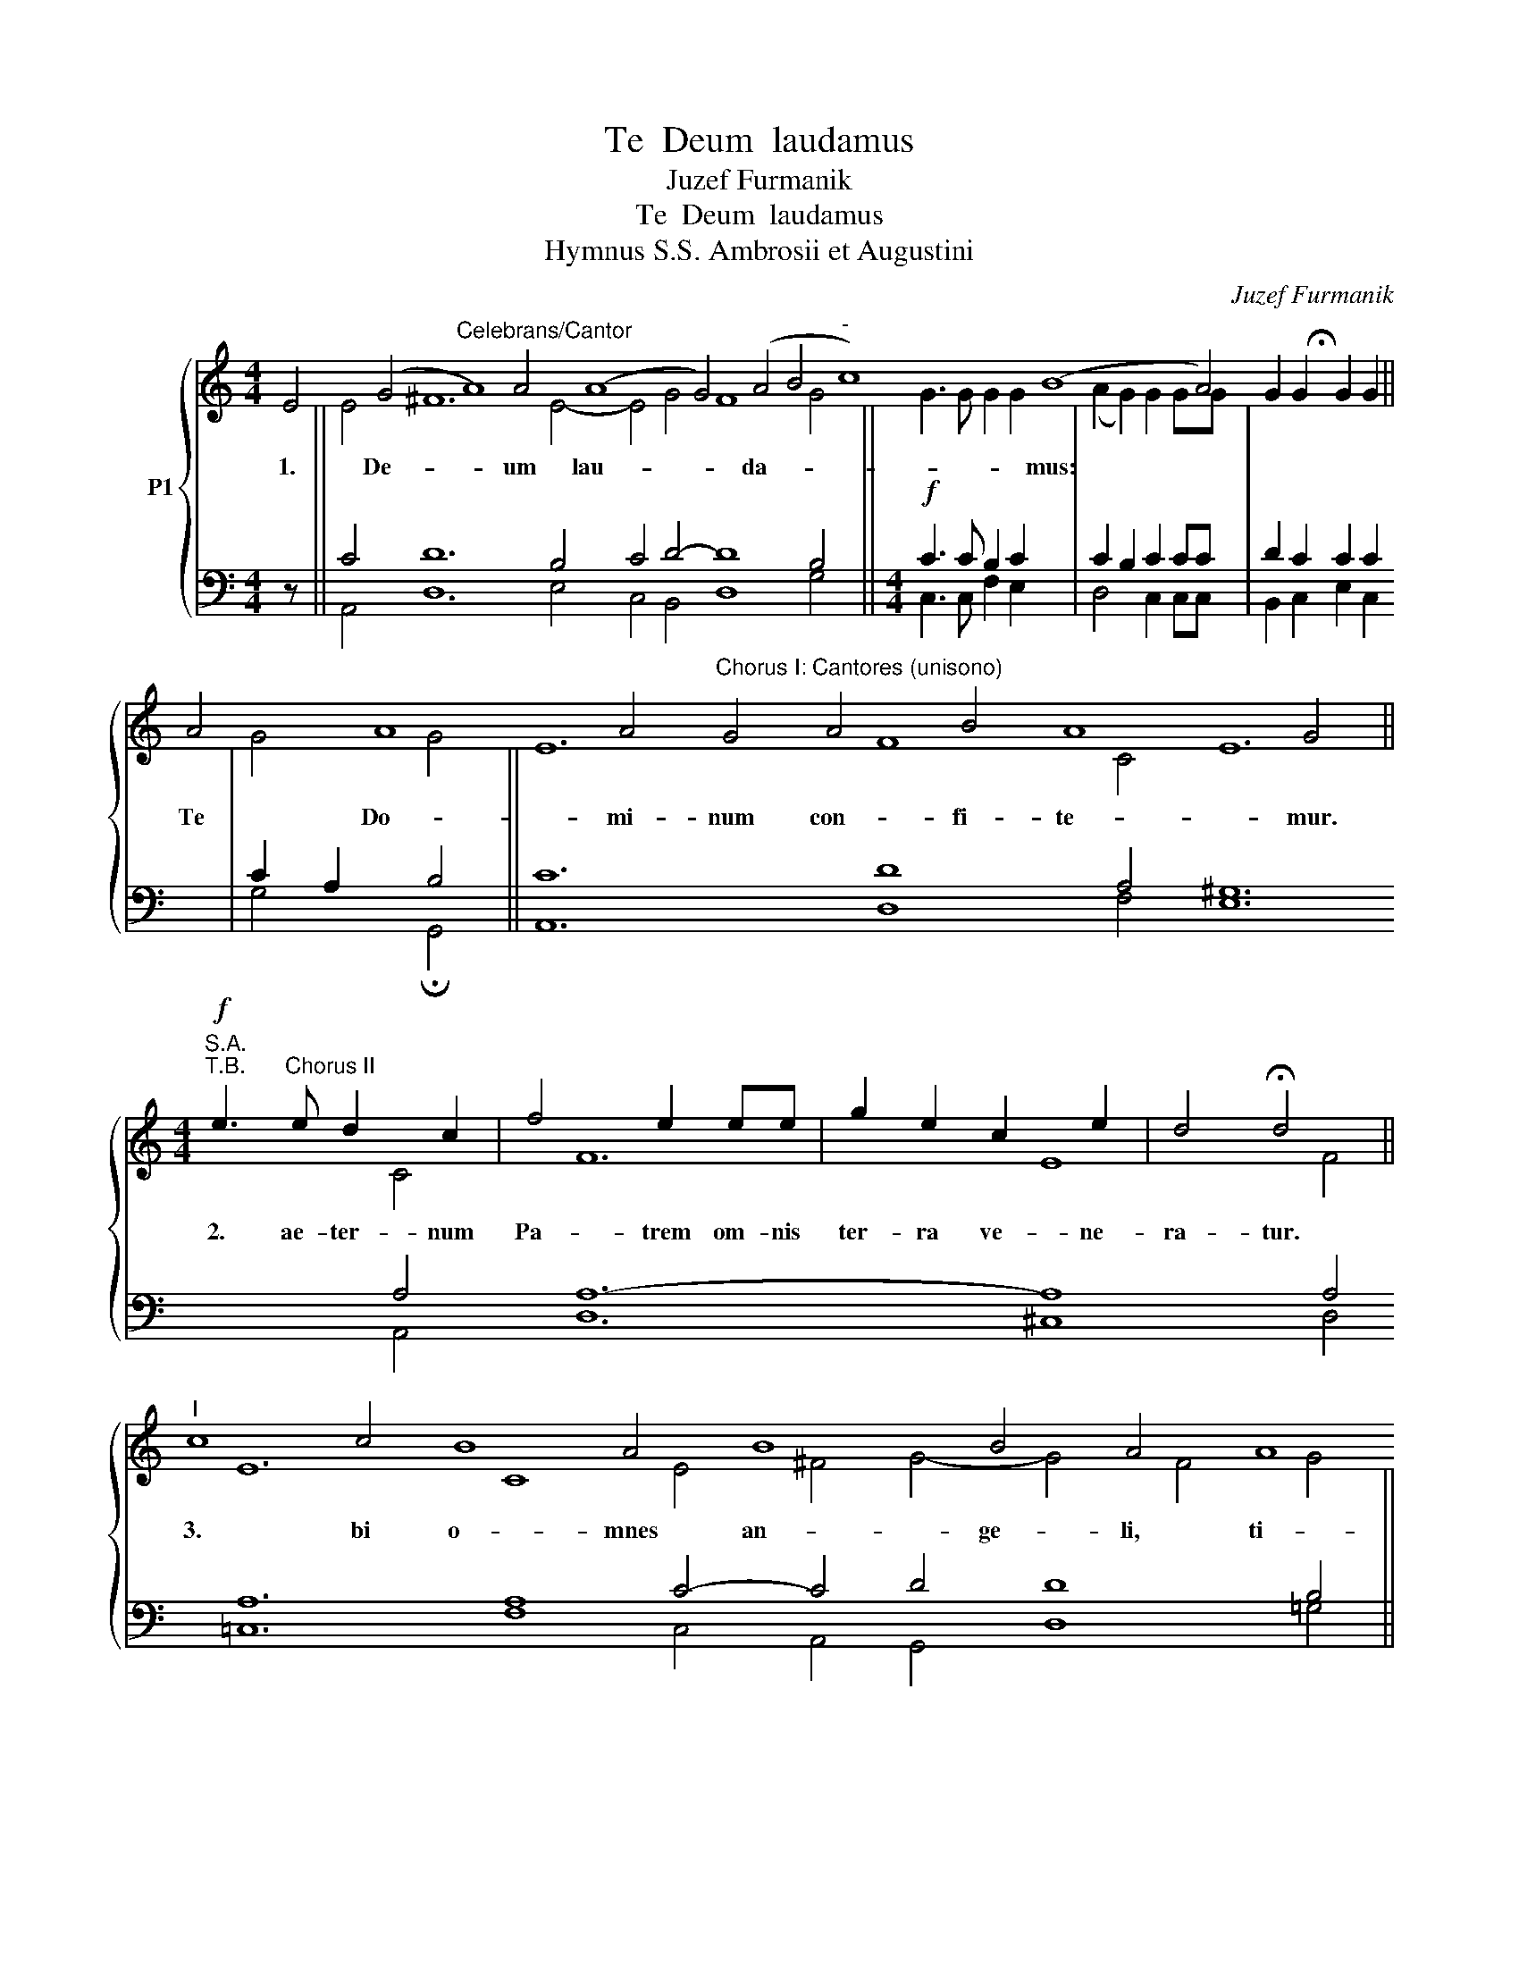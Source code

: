 X:1
T:Te  Deum  laudamus
T:Juzef Furmanik
T: Te  Deum  laudamus
T:Hymnus S.S. Ambrosii et Augustini
C:Juzef Furmanik
%%score { ( 1 3 ) | ( 2 4 ) }
L:1/8
M:4/4
K:C
V:1 treble nm="P1"
V:3 treble 
V:2 bass 
V:4 bass 
V:1
 E4 (G4"^Celebrans/Cantor" A8) A4 (A8 G4) (A4 B4"^-" c8) (B8 A4) !fermata!x4 || %1
w: 1. De- * um lau- * da- * * mus: *|
 A4 A8 A4"^Chorus I: Cantores (unisono)" G4 A4 B4 A8 G4 || %2
w: Te Do- mi- num con- fi- te- mur.|
[M:4/4]!f!"^S.A.""^T.B." e3"^Chorus II" e d2 c2 | f4 e2 ee | g2 e2 c2 e2 | d4 !fermata!d4 || %6
w: 2. ae- ter- num|Pa- trem om- nis|ter- ra ve- ne-|ra- tur.|
"^I" c8 c4 B8 A4 B8 B4 A4 A8 A4 A8 A4 A4 A4 A4 A8 G4 A4 B4 A8 G4 ||[M:4/4]!f!"^II" e2 e2 eedc | %8
w: 3. bi o- mnes an- ge- li, ti- bi coe- 1i, et u- ni- ver- sae po- te- sta- tes.|4. bi Che- ru- bim et|
 f2 f2 e2 ee | g2 ee c2 ee | d4 !fermata!d4 ||"^I" (G4"^-" A4"^-" B4 c8) (B8 A4) || %12
w: Se- ra- phim in- ces-|sa- bi- li vo- ce pro-|cla- mant:|5. * * * ctus, 6.|
 (G4"^-" A4 B4"^-" c8) (B8 A4) || [Ec]8 B4 A8 A4 B4 G8 c4 B8 A4 G4 ||[M:4/4]!f!"^II" G4 G2 G2 | %15
w: San- * * * ctus, 7.|San- ctus Do- mi- nus De- us Sa- ba- oth.|8. ni sunt|
 c4 c2 d2 | e4 d4 | c3 c d2 e2 | (c2"^-" f4) ed | (c4"^-""^-" B4) | !fermata![Ec]8 || %21
w: coe- li et|ter- ra|ma- je- sta- tis|glo- * ri- ae|tu- *|ae.|
"^I" c4 B4 A4 B8 A4 A4 A4 G4 A8 B4 A8 G4 ||[M:4/4]!f!"^II" e4 d2 c2 | f4 e2 e2 | (g2 e2) c2 e2 | %25
w: 9. glo- ri- o- sus A- po- sto- lo- rum cho- rus.|10. pro- phe-|ta- rum lau-|da- * bi- lis|
 d3 d !fermata!d4 ||"^I" c4 c8 c4 c4 B4 A4 B4 A4 A8 =G4 c4 B8 A4 G4 ||"^II" e2 e2 d2 dd | %28
w: nu- me- rus.|11. mar- ty- rum can- di- da- tus lau- dat ex- er- ci- tus.|12. per or- bem ter-|
 (d2 ^c2) c4 | d2 d2 d2 e2 | f4 e2 e2 | d4 d4 | !fermata!e8 || %33
w: ra- * rum|san- cta con- fi-|te- tur Ec-|cle- si-|a,|
"^I" c8 (B8 A4) A4 A8 G4 A4 B4 A8 G4 ||[M:4/4]!p!"^II" G2 G2 G2 G2 | A2 A2!<(! c4 | %36
w: 13. trem * im\- men- sae ma- je- sta- tis,|14. ne- ran- dum|tu- um ve-|
 B2 d2!<)! (f2 e2) |!>(! d2 c2 B2 B2!>)! | !fermata!c8 || %39
w: rum, et u- *|ni- cum Fi- li-|um,|
"^I" c8 (B8 A4) B8 A4 A4 G8 A4 B4 G8 G4 E4 ||[M:4/4]!f!"^II" c4 d4 | f4 e2!>(! d2 | %42
w: 15. ctum * quo- que Pa- ra- cli- tum Spi- ri- tum.|16. Rex|glo- ri- ae,|
 c4!>)! !fermata!B4 ||"^I" A4 A8 A4 A4 A4 G4 A4 B4 G8 G4 E4 ||[M:4/4]!p!"^II"!<(! E2 E2 G2 G2 | %45
w: Chri- ste.|17. Pa- tris sem- pi- ter- nus es Fi- li- us.|18. ad li- be-|
 A4!<)! A4 |!mf!!<(! c2 c2 d2 d2 | e3 e!<)! e4 |!f! f4 f2 f2 | e4 d4 | g2 ff e2 e2 | %51
w: ran- dum|sus- cep- tu- rus|ho- mi- nem|non ho- ru-|i- sti,|non ho- ru- i- sti|
!>(! (e2 d2) c2 d2 | B3 B!>)! B4 || %53
w: Vir- * gi- nis|u- te- rum.|
"^I" A4 A4 A8 A4 A8 G4 A4 B8 B4 A4 A4 A4 A4 A8 A4 A4 A8 A4 A4 G8 A4 B4 G8 E4 || %54
w: 19. de- vic- to mor- tis a- cu- le- o, a- pe- ru- i- sti cre- den- ti- bus re- gna coe- lo- rum.|
[M:4/4]!mf!"^II" A2 A2 c2 cc | d2 e2 f4 |!f! e2 e2 g2 fe | d2 cd e4 | !fermata!e8 || %59
w: 20. ad dex- te- ram|De- i se-|des in glo- ri- a|glo- ri- a Pa-|tris.|
"^I" A8 A4 B8 B4 A4 G8 A4 B4 G8 E4 ||[M:4/4]!p!"^II" B4 B2 B2 | c3 c c4 |!<(! c2 c2 d2 cd | %63
w: 21. dex cre- de- ris es- se ven- tu- rus.|22. er- go|que- su- mus,|tu- is fa- mu- lis|
 e3 e!<)! e2 z2 | f2 ff e2 d2 | c3 c c2 z2 | d2 c2 B4 | !fermata!c8 || %68
w: sub- ve- ni,|quos pre- ti- o- so|san- gui- ne|re- de- mi-|sti.|
"^I" F4 F8 F4 F4 D4 E4 F4 G8 G4 G4 G8 G4 G4 A4 F4 (G8 F4"^-" E4) E4 || %69
w: 23. ter- na fac cum san- ctis tu- is in glo- ri- a nu- me- ra- * * ri.|
!p!"^II" C8 (D4 F4) F4 F8 F4 F4 F8 F4 D8 F4 (E8 D4 C4) G4 G8 G4 G4 G4 G4 G4 A8 F4 (G8"^-" F4 E4) E8 || %70
w: 24. vum * fac po- pu- lum tu- um Do- mi- ne, _ _ et be- ne- dic hae- re- di- ta- ti tu- * * ae.|
[M:4/4]!p!"^II" E4 G2 (AB) | c4 c2!mf! c!<(!c | d2 d2 e2!<)! e2 |!f! f2 f2 e2!>(! c2 | %74
w: 25. re- ge *|e- os et ex-|tol- le il- los|us- que in ae-|
 B4!>)! !fermata!c4 ||"^I" E4 (G4 A8) A4 G4 (A4 B8) A4 A4 G4 A8 B4 G4 E4 ||"^II" z2 c4 c2 | %77
w: ter- num.|26. sin- * gu- los di- * es be- ne- di- ci- mus te.|Et lau-|
 d2 d2 e2 e2 | e4 d2 c2 | f3 f e2 ef | (g2 e2) c2 f2 | d3 d !fermata!e4 || %82
w: da- mus no- men|tu- um in|sae- cu- 1um,- et in|sae- * cu- lum|sae- cu- li.|
"^I" A4 A8 A4 A8 A4 A4 G8 A4 B8 A4 A8 A4 A4 A8 A4 G4 A4 B4 G8 E4 ||[M:4/4]!p!"^II"!<(! c6!<)! c2 | %84
w: 28. gna- re Do- mi- ne di\- e i\- sto si- ne pec- ca- ta nos cus- to- di- re.|Mi- se-|
!>(! d4!>)! ^c4 |!<(! d2 e2 f2 f2!<)! | e2!>(! e2 d2 d2!>)! | ^c4 c2"^-" c2 | %88
w: re- re,|mi- se- re- re|no- stri, Do- mi-|ne, mi- se|
"^-"!>(! d4!>)! (A2 B2) |!pp! ((c4 B4)) | !fermata![Ac]8 || %91
w: re- re *|no- *|stri.|
"^I" A8 A4 A4 A4 A4 A8 A4 A4 A8 A4 A8 G4 A4 B8 A4 A4 A4 A8 A4 A4 A4 G8 A4 B4 G4 E8 || %92
w: Fi- at mi- se- ri- cor \-di- a tu- a, Do- mi- ne, su- per nos, quem ad mo dum spe- ra- vi- mus in te.|
[M:4/4]!p!"^II" E4 G4 | A3 A A2!<(! B2 | (c4 d4)!<)! | e4!f! e2 e2 | g2!>(! e2 d2 c2 | %97
w: 31. te,|Do- mi- ne, spe-|ra- *|vi, non con-|fun- dar in ae-|
 d4!>)! !fermata!B4 |] %98
w: ter- num.|
V:2
 z64 || C4 D12 B,4 C4 D4- D8 B,4 ||[M:4/4]!f! C3 C B,2 C2 | C2 B,2 C2 CC | D2 C2 C2 C2 | %5
 C2 A,2 B,4 || C12 D8 A,4 ^G,12 A,4 A,12- A,8 A,4 A,12 A,8 C4- C4 D4 D8 B,4 || %7
[M:4/4]!f! C2 C2 CCB,C | C2 B,2 C2 CC | D2 CC C2 CC | C2 A,2 B,4 || B,4 C4 D4 C4 A,4 ^G,8 A,4 || %12
 B,4 A,4 D4 G,4 A,4 ^G,8 A,4 || A,8 D4- D12- D4 C12 D12 B,4 ||[M:4/4]!f! G,4 G,2 G,2 | %15
 C4 C2"^Edited by Rev. Andris Solims" B,2 | C4 B,4 | C3 C B,2 C2 | C4 B,2 B,2 | C2 D2 E2 D2 | C8 || %21
 G,4 F,4 A,4- A,4 ^G,4 A,4 C4 A,4 B,4 C8 D12 B,4 ||[M:4/4]!f! C4 B,2 C2 | C2 B,2 C2 C2 | %24
 D2 C2 C2 C2 | C2 A,2 B,4 || E12- E8 D4 C4 E4 C4 C12- C4 D8- D4 B,4 || C2 C2 A,2 A,A, | A,4 A,4 | %29
 A,2 A,2 B,2 ^C2 | D4 =C2 C2 | C4 B,4 | C8 || E,8 G,8 A,4 A,12 B,4 C4 D12 B,4 || %34
[M:4/4]!p! G,2 G,2 G,2 G,2 | A,2 A,2 A,4 | G,2 A,2 D2 C2 | A,2 A,2 A,2 ^G,2 | A,8 || %39
 C8 G,8 A,4 ^G,8 A,4 A,4 E,12 G,4 B,12 A,4 ||[M:4/4]!f! A,4 B,4 | C4 C2 A,2 | A,4 ^G,4 || %43
 A,4 D8 C4 C16 D4 B,12 G,4 ||[M:4/4]!p! E,2 E,2 G,2 G,2 | A,4 A,4 | C2 C2 B,2 B,2 | C3 C C4 | %48
!f! C4 D2 D2 | ^C4 D4 | ^C2 DD B,2 B,2 | C2 F2 E2 F2 | E3 E E4 || %53
 C8- C12- C12 C4 D12 C4 C12- C16 D8 C8 B,8 A,4 G,4 B,8 A,4 ||[M:4/4]!mf! A,2 A,2 A,2 A,A, | %55
 B,2 B,2 C4 |!f! C2 C2 C2 B,C | A,2 A,A, B,4 | B,8 || A,12 ^G,12 A,4 =G,8 E,4 G,4- G,12 || %60
[M:4/4]!p! E4 E2 E2 | E3 E E4 | A,2 A,2 A,2 A,A, | B,3 B, B,2 z2 | D2 B,B, B,2 E2 | E3 E E2 z2 | %66
 F2 E2 ^D2 E2 | E8 || A,4 _B,12 A,4 A,4 G,4 A,4 C12 C4 =B,12 C12 B,8 A,8 ^G,4 || %69
!p! A,8 G,4 A,8- A,16 _B,8 A,4 G,8 A,4 A,16 D,12 E,8 G,12 E,8 A,4 D,8 G,8 G,8 || %70
[M:4/4]!p! E,4 B,2 D2 | C4 C2!mf! CC | C2 B,2 D2!f! ^C2 | D2 =C2 B,2 CD | E4 E4 || %75
 G,8 C12 B,4 A,4 G,8 E,4 E,4 G,4 ^F,8 G,8- G,4 || z2 A,4 A,2 | B,2 B,2 C2 C2 | C4 B,2 C2 | %79
 C2 B,2 C2 CC | C4 C2 C2 | C2 B,2 C4 || C12- C4 C16- C12 D12 D16 C12 C8 D4 B,8 G,4 || %83
[M:4/4]!p! E6 E2 | D4 E4 | D2 C2 =B,2 B,2 | B,2 C2 D2 D2 | E4 E2 E2 | D4 F4 |!pp! E8 | E8 || %91
 C16- C8 D16 D8 C4 C16 D12 C4 A,4 A,8 F,8 E,4 G,8 ^F,4 G,8- G,8 ||[M:4/4]!p! E,4 G,4 | %93
 A,3 A, A,2 ^G,2 | A,4 B,4 | C4!f! C2 C2 | D2 C2 A,2 A,2 | A,4 ^G,4 |] %98
V:3
 x64 || E4 ^F12 E4- E4 G4 F8 G4 ||[M:4/4] G3 G G2 G2 | (A2 G2) G2 GG | G2 G2 G2 G2 | G4 G4 || %6
 E12 F8 C4 E12 C4 F12 E8 F4 E12 C8 E4 ^F4 G4- G4 F4 G4 ||[M:4/4] G2 G2 GGGG | A2 G2 G2 GG | %9
 G2 GG G2 GG | G4 G4 || D4 F8 E8- E8 C4 || E4 C4 F4 E8- E8 C4 || x8 G4 ^F12 G4 E12 G8 F4 D4 || %14
[M:4/4] G4 G2 G2 | G4 G2 G2 | G4 G4 | E3 E G2 G2 | A6 GF | (E2 F2 G2 F2) | x8 || %21
 C4 F4 E4- E8 C4 (E12 E8) G4 ^F8 G4 ||[M:4/4] G4 G2 G2 | (A2 G2) G2 G2 | G4 G2 G2 | G3 G G4 || %26
 G12- G8 G4 E4 ^G4 E4 F8 E4 E4 =G8 ^F4 D4 || G2 G2 F2 FF | (F2 E2) E4 | F2 F2 G2 G2 | F4 A2 A2 | %31
 A4 G4 | G8 || C8 G8 F4 F4 E8 D4 ^F4 G4- G4 F4 D4 ||[M:4/4] G2 G2 G2 G2 | A2 A2 E4 | E2 F2 G4 | %37
 F2 E2 E2 E2 | E8 || E8- E8 C4 E8 C4 C4 E12 D4 E12 C4 ||[M:4/4] E4 G4 | A4 G2 F2 | E4 E4 || %43
 C4 F8 E4 F8 E8 G4 E12 B,4 ||[M:4/4] E2 E2 G2 G2 | A4 A4 | E2 E2 G2 G2 | G3 G G4 | A4 A2 A2 | %49
 A4 A4 | A2 AA ^G2 G2 | A4 A2 A2 | A2 ^F2 ^G4 || %53
 (F8 F12) F8 E4 ^F4 G12 E4 E12 =F8 F8 F8 (E8 E8) D8- E8 C4 ||[M:4/4] A2 A2 E2 EE | G2 G2 A4 | %56
 G2 G2 G2 GG | A2 AA (A2 ^F2) | ^G8 || C12 E12 C4 B,8 C4 D4 D8 C4 ||[M:4/4] ^G4 G2 G2 | A3 A A4 | %62
 A2 A2 A2 AA | A2 ^F2 ^G2 x2 | A2 AA ^G2 B2 | A3 A A2 x2 | A2 A2 (A2 ^G2) | A8 || %68
 D4 D12 C4 D4 C4 D4 E12 E4 D12 E4 F4- F4 D8- D4 C4 B,4 || %69
 C8 B,4 (C8 C16) D8 C4 B,8 D4 C8 B,4 A,4 B,12 C8 D12 C12 B,12 C4- C8 ||[M:4/4] E4 E2 F2 | %71
 E4 E2 AA | A2 B2 B2 A2 | A2 A2 ^G2 A2 | (A2 ^G2) A4 || C4 D4 E12- E4 D12 C4 E4 D12- D8 C4 || %76
 x2 E4 E2 | G2 G2 G2 G2 | G4 G2 G2 | G3 G G2 GG | G4 A2 A2 | A2 G2 G4 || %82
 E12- E4 F16 E12 G8 F4 F16 F12 E8 G4 D8 C4 ||[M:4/4] A6 A2 | G4 A4 | A2 A2 A2 A2 | ^G2 A2 F2 =G2 | %87
 A4 A2 A2 | A4 A4 | (A4 ^G4) | x8 || E16- E8 F16 E12 F8 E8 G8 E8 F4 E8 D8 E4 D16 D4 C8 || %92
[M:4/4] E4 G4 | A3 A A2 E2 | (E4 G4) | G4 G2 G2 | G2 G2 F2 E2 | F4 E4 |] %98
V:4
 x64 || A,,4 D,12 E,4 C,4 B,,4 D,8 G,4 ||[M:4/4] C,3 C, F,2 E,2 | D,4 C,2 C,C, | B,,2 C,2 E,2 C,2 | %5
w: |||||
w: |||||
 G,4 !fermata!G,,4 || A,,12 D,8 F,4 E,12 A,,4 D,12 ^C,8 D,4 =C,12 F,8 C,4 A,,4 G,,4 D,8 =G,4 || %7
w: ||
w: ||
[M:4/4] C,2 C,2 C,C,F,E, | D,2 D,2 C,2 C,C, | B,,2 C,C, E,2 C,C, | G,4 !fermata!G,,4 || %11
w: ||||
w: ||||
 G,4 F,4 D,4 A,,4 C,4 E,8 A,,4 || E,4 F,4 D,4 C,8 E,8 A,,4 || %13
w: ||
w: ||
 A,,8 B,,4 D,12 G,,4 C,8 A,,4 B,,8 D,4 G,4 ||[M:4/4] G,4 G,2 G,2 | E,4 E,2 D,2 | C,4 G,4 | %17
w: ||||
w: ||||
 A,3 A, G,2 C,2 | F,4 G,2 G,2 | A,4 G,4 | !fermata!C,8 || %21
w: ||||
w: |glo- ri- ae|||
 E,4 D,4 C,4 E,8 A,,4 A,,4 C,4 E,4 C,8 B,,4 D,8 G,,4 ||[M:4/4] C,4 F,2 E,2 | D,4 C,2 C,2 | %24
w: |||
w: |||
 B,,2 C,2 E,2 C,2 | G,3 G, !fermata![G,,G,]4 || %26
w: ||
w: ||
 C,12- C,8 G,,4 A,,4 E,,4 A,,4 F,,8 C,4 A,,4 B,,8 D,4 G,4 || C,2 C,2 D,2 D,D, | A,,4 A,,4 | %29
w: |||
w: |||
 D,2 D,2 G,2 E,2 | D,4 A,2 A,2 | F,4 G,4 | !fermata!C,8 || %33
w: ||||
w: ||||
 A,,8 E,8 F,4 D,4 C,8 B,,4 A,,4 G,,4 D,8 G,4 ||[M:4/4] G,2 G,2 G,2 G,2 | A,2 A,2 A,,4 | %36
w: |||
w: |||
 E,2 D,2 B,,2 C,2 | D,2 A,,2 E,2 E,2 | !fermata!A,,8 || %39
w: |||
w: |||
 A,,8 E,8 F,4 E,8 A,,4 A,,4 C,12 B,,4 E,,12 A,,4 ||[M:4/4] A,4 G,4 | F,4 C,2 D,2 | %42
w: |||
w: |||
 E,4 !fermata!E,4 || F,4 D,8 A,,4 F,,8 C,8 B,,4 E,12 E,4 ||[M:4/4] E,2 E,2 G,2 G,2 | A,4 A,4 | %46
w: ||||
w: ||||
 A,2 A,2 G,2 G,2 | C,3 C, C,4 | F,4 D,2 D,2 | G,4 F,4 | E,2 D,D, E,2 E,2 | A,4 A,2 D,2 | %52
w: ||||||
w: ||||||
 E,3 E, E,4 || F,,8- F,,12 A,,8 C,4 A,,4 G,,12 A,,4 A,12- F,16 D,8 A,8 E,8 ^F,4 G,4 E,8 A,4 || %54
w: ||
w: ||
[M:4/4] A,2 A,2 A,2 A,A, | G,2 G,2 F,4 | C,2 C,2 E,2 D,C, | F,2 F,F, E,4 | !fermata!E,8 || %59
w: |||||
w: |||||
 F,12 E,12 A,,4 E,8 A,,4 G,,4 B,,8 C,4 ||[M:4/4] E,4 E,2 E,2 | A,3 A, A,4 | F,2 F,2 F,2 F,F, | %63
w: ||||
w: ||||
 E,3 E, E,2 x2 | D,2 D,D, E,2 ^G,2 | A,3 A, A,2 x2 | D,2 E,2 F,2 E,2 | !fermata!A,,8 || %68
w: |||||
w: |||||
 D,4 _B,,12 F,,4 F,4 E,4 D,4 C,12 C,4 G,,12 C,4 F,,4 A,,4 G,,8 D,4 A,,4 E,4 || %69
w: |
w: |
 A,8 G,4 F,8- F,16 _B,,8 F,4 G,8 D,4 A,,16 G,,12 C,8 =B,,12 A,,12 G,,16 C,8 ||[M:4/4] E,4 E,2 D,2 | %71
w: ||
w: ||
 A,4 A,2 A,A, | ^F,2 G,2 ^G,2 A,2 | D,2 D,2 E,2 E,2 | E,4 !fermata!A,,4 || %75
w: ||||
w: ||||
 C,4 B,,4 A,,12 E,,4 ^F,,4 G,,8 A,,4 C,4 B,,4 D,8 G,,4 B,,4 C,4 || x2 A,,4 A,,2 | %77
w: ||
w: ||
 G,,2 G,,2 C,2 C,2 | C,4 F,2 E,2 | D,3 D, C,2 C,D, | E,2 C,2 F,2 D,2 | F,2 G,2 C,4 || %82
w: |||||
w: |||||
 A,,12- A,,4 F,,16 C,8 A,,4 G,,8 D,4 D,16 F,12 C,4 A,,4 G,,4 B,,8 C,4 ||[M:4/4] A,6 A,2 | %84
w: ||
w: ||
 _B,4 A,4 | F,2 E,2 D,2 D,2 | E,2 A,2 _B,2 B,2 | A,4 A,2 A,2 | F,4 D,4 | E,8 | A,,8 || %91
w: |||||||
w: |||||||
 A,,16- A,,8 D,16 A,,12 F,,8 C,4 A,,4 G,,8 A,,8 D,4 ^C,8 D,8 =C,4 B,,8 D,4 G,,4 B,,4 C,8 || %92
w: |
w: |
[M:4/4] E,4 G,4 | A,3 A, A,2 E,2 | A,4 =G,4 | C,4 C,2 C,2 | B,,2 C,2 D,2 A,,2 | D,4 !fermata!E,4 |] %98
w: ||||||
w: ||||||

